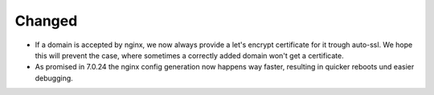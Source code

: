 Changed
-------

* If a domain is accepted by nginx, we now always provide a let's encrypt certificate for it trough auto-ssl. We hope this will prevent the case, where sometimes a correctly added domain won't get a certificate. 
* As promised in 7.0.24 the nginx config generation now happens way faster, resulting in quicker reboots und easier debugging.
